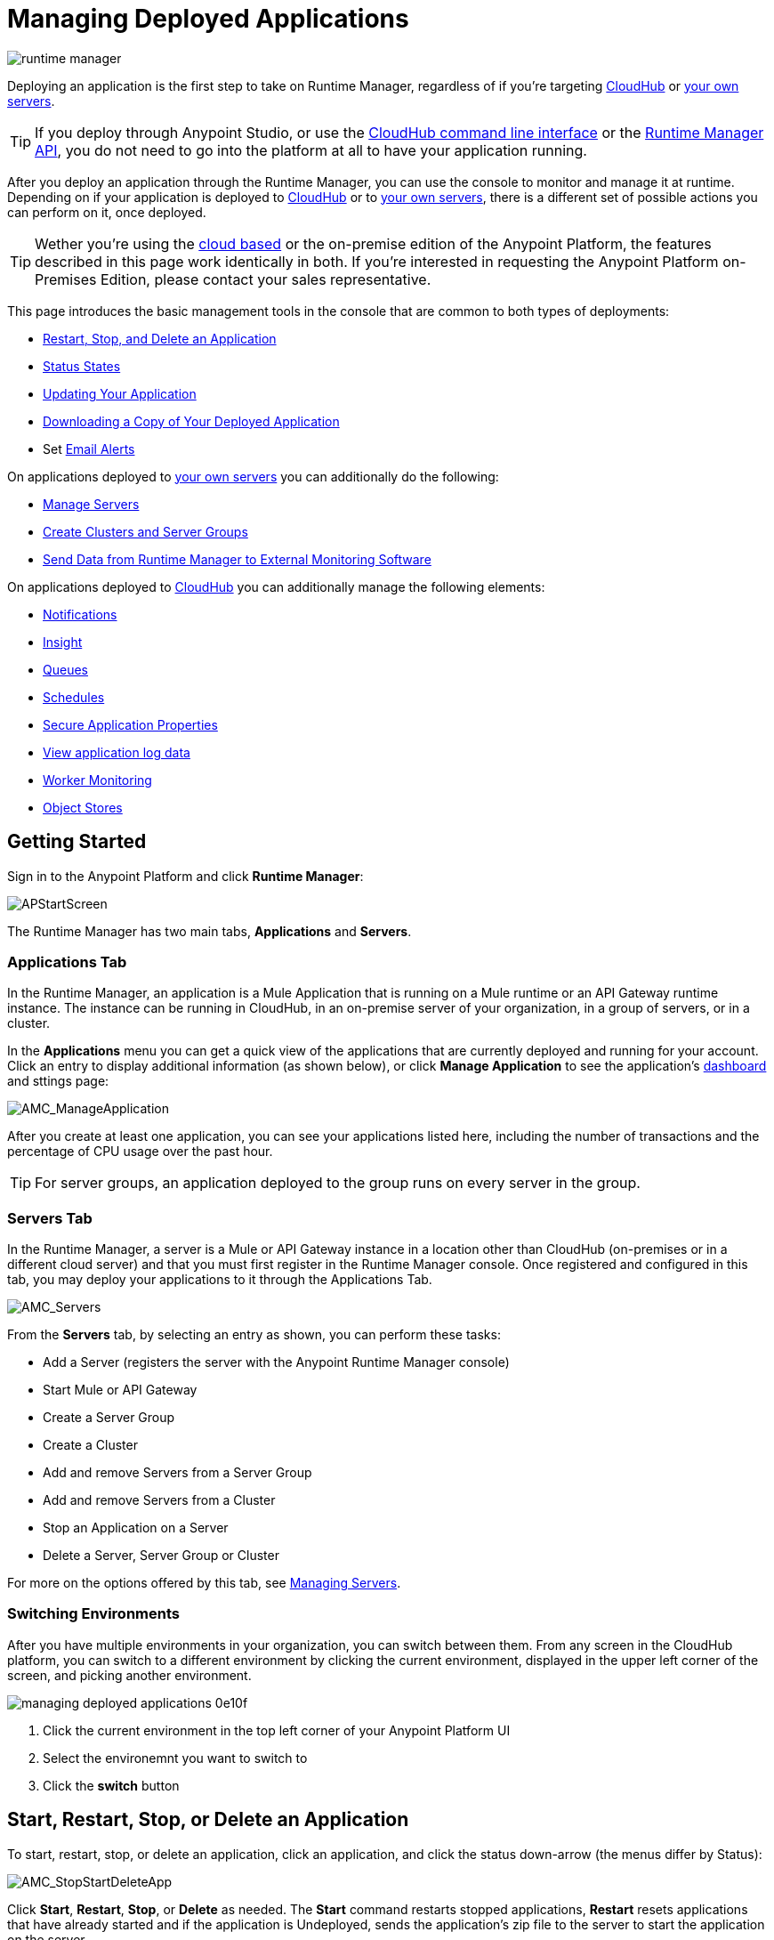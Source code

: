 = Managing Deployed Applications
:keywords: cloudhub, managing, monitoring, deploy, runtime manager, arm

image:runtime-manager-logo.png[runtime manager]

Deploying an application is the first step to take on Runtime Manager, regardless of if you're targeting link:/runtime-manager/deploying-to-cloudhub[CloudHub] or link:/runtime-manager/deploying-to-your-own-servers[your own servers].

[TIP]
If you deploy through Anypoint Studio, or use the link:/runtime-manager/anypoint-platform-cli[CloudHub command line interface] or the link:/runtime-manager/runtime-manager-api[Runtime Manager API], you do not need to go into the platform at all to have your application running.

After you deploy an application through the Runtime Manager, you can use the console to monitor and manage it at runtime. Depending on if your application is deployed to link:/runtime-manager/deploying-to-cloudhub[CloudHub] or to link:/runtime-manager/deploying-to-your-own-servers[your own servers], there is a different set of possible actions you can perform on it, once deployed.

[TIP]
Wether you're using the link:https://anypoint.mulesoft.com[cloud based] or the on-premise edition of the Anypoint Platform, the features described in this page work identically in both. If you’re interested in requesting the Anypoint Platform on-Premises Edition, please contact your sales representative.

This page introduces the basic management tools in the console that are common to both types of deployments:

* <<Start, Restart, Stop, and Delete an Application>>
* <<Status States>>
* <<Updating Your Application>>
* <<Downloading a Copy of Your Deployed Application>>
* Set link:/runtime-manager/alerts-on-runtime-manager[Email Alerts]


On applications deployed to link:/runtime-manager/managing-applications-on-your-own-servers[your own servers] you can additionally do the following:

* link:/runtime-manager/managing-servers[Manage Servers]
* link:/runtime-manager/managing-servers[Create Clusters and Server Groups]
* link:/runtime-manager/sending-data-from-arm-to-external-monitoring-software[Send Data from Runtime Manager to External Monitoring Software]


On applications deployed to link:/runtime-manager/managing-cloudhub-applications[CloudHub] you can additionally manage the following elements:

* link:/runtime-manager/notifications-on-runtime-manager[Notifications]
* link:/runtime-manager/insight[Insight]
* link:/runtime-manager/managing-queues[Queues]
* link:/runtime-manager/managing-schedules[Schedules]
* link:/runtime-manager/secure-application-properties[Secure Application Properties]
* link:/runtime-manager/viewing-log-data[View application log data]
* link:/runtime-manager/worker-monitoring[Worker Monitoring]
* link:/runtime-manager/managing-application-data-with-object-stores[Object Stores]


== Getting Started

Sign in to the Anypoint Platform and click *Runtime Manager*:

image:APStartScreen.png[APStartScreen]

The Runtime Manager has two main tabs, *Applications* and *Servers*.

=== Applications Tab

In the Runtime Manager, an application is a Mule Application that is running on a Mule runtime or an API Gateway runtime instance. The instance can be running in CloudHub, in an on-premise server of your organization, in a group of servers, or in a cluster.

In the *Applications* menu you can get a quick view of the applications that are currently deployed and running for your account. Click an entry to display additional information (as shown below), or click *Manage Application* to see the application's link:/runtime-manager/monitoring-dashboards[dashboard] and sttings page:

image:AMC_ManageApplication.png[AMC_ManageApplication]

After you create at least one application, you can see your applications listed here, including the number of transactions and the percentage of CPU usage over the past hour.


[TIP]
For server groups, an application deployed to the group runs on every server in the group.

=== Servers Tab

In the Runtime Manager, a server is a Mule or API Gateway instance in a location other than CloudHub (on-premises or in a different cloud server) and that you must first register in the Runtime Manager console. Once registered and configured in this tab, you may deploy your applications to it through the Applications Tab.

image:AMC_Servers2.png[AMC_Servers]

From the *Servers* tab, by selecting an entry as shown, you can perform these tasks:

* Add a Server (registers the server with the Anypoint Runtime Manager console)
* Start Mule or API Gateway
* Create a Server Group
* Create a Cluster
* Add and remove Servers from a Server Group
* Add and remove Servers from a Cluster
* Stop an Application on a Server
* Delete a Server, Server Group or Cluster


For more on the options offered by this tab, see link:/runtime-manager/managing-servers[Managing Servers].

=== Switching Environments

After you have multiple environments in your organization, you can switch between them. From any screen in the CloudHub platform, you can switch to a different environment by clicking the current environment, displayed in the upper left corner of the screen, and picking another environment.

image::managing-deployed-applications-0e10f.png[]

. Click the current environment in the top left corner of your Anypoint Platform UI
. Select the environemnt you want to switch to
. Click the *switch* button

== Start, Restart, Stop, or Delete an Application

To start, restart, stop, or delete an application, click an application, and click the status down-arrow (the menus differ by Status):

image:AMC_RestartApp.png[AMC_StopStartDeleteApp]

Click *Start*, *Restart*, *Stop*, or *Delete* as needed. The *Start* command restarts stopped applications, *Restart* resets applications that have already started and if the application is Undeployed, sends the application's zip file to the server to start the application on the server.

[IMPORTANT]
For CloudHub applications, after you delete an application, your log data is no longer accessible through the console. CloudHub archives old log data for a limited period of time before being purged. This allows you to recover the data if needed. mailto:cloudhub-support@mulesoft.com[Contact Support] for more information.


== Status States

The following states appear in the *Status* column:


.Application Status
[width="100a",cols="10a,90a",options="header"]
|===
|Icon |Description
|image::managing-deployed-applications-a665b.png[] |The application is not running.


|image::managing-deployed-applications-515a4.png[] |The application is deploying.

|image:console_overview_green_circle.png[console_overview_green_circle] |The application is running.

|image:console_overview_red_circle.png[console_overview_red_circle] |The application deployment failed.

| image::managing-deployed-applications-ab70d.png[] |The application update failed.
| image::managing-deployed-applications-de1b7.png[] |The application's status is unknown, as the server is not responding to the platform (only for on-prem deployments)

|===

=== Application Status States

* Deployment Failed - Application stopped running due to a failure state. The cause of the failure appears in the console.
* Partial  - Application is in the process of starting.
* Started - Application is running.
* Starting - Application is transitioning into a running state.
* Stopped - Application stopped. Use <<Deploy an Application>> to return the application to Running.
* Undeploying - Application has been removed from a server. Use <<Deploy an Application>> to redeploy an application. 
* Undeployed - Application no longer resides in the server.
* Updated - Application has been updated.

=== Server Status States

* Connected - Server available for use.
* Created - Server was recently registered into the system and has never been connected.
* Running - Server is up and running, and accepting requests. 
* Disconnected - Server that is currently unavailable but is registered and ready to connect.

=== Server Groups Status States

* Connected - All servers in the server group are connected.
* Created - Server group created. This state occurs temporarily after creating a group until Empty asserts.
* Disconnected - All servers in the server group are unavailable. This state can occur if the network goes down or one or more servers in a group fail.
* Empty - No servers currently assigned to this group.
* Partial - One or more servers in the group have differing states.
* Running - All servers in the server group are running.

=== Cluster Status States


[width="100a",cols="25a,75a",options="header"]
|===
Icon
|Description
| image:status_green.png[green]
| Running - all nodes are running
| image:status_yellow.png[yellow]
| Partial (x of y running)- some nodes are running and some are down
| image::managing-deployed-applications-a665b.png[]
| Disconnected - all nodes are disconnected
| image:status_black.png[black]
| Created - a server/node is registered in the platform but never was started
| image:status_yellow.png[yellow]
| Running with communication issue - all nodes are running, visibility issues between them
| image:status_yellow.png[yellow]
| Partial (x of y running) with communication Issue - some nodes are running some are down, visibility issues between them
|===

== Applications Dashboard

If you select any of the applications on the Applications tab, a panel opens on the right. Here you will be able to read additional information about the application and access its settings.

image:dashboard-ch.png[dashboard]

What this dashboard displays depends on if your application is deployed on link:/runtime-manager/managing-cloudhub-applications[CloudHub] or on link:/runtime-manager/managing-applications-on-your-own-servers[a Mule server]. You will always see the status, the time of the last modification, and the deployed application .zip file, which you can change from this menu through the *Choose File* button. Applications on CloudHub additionally display info about the CloudHub worker they run on. Applications deployed on clusters and server groups additionally display the list of servers and the status of each.

You can also click the *Manage Application* button to access a menu where you can view and configure several more app settings:

image::managing-deployed-applications-38b94.png[]

From there you can also view the *Dashboad* to see the full detail dashboard of your application, see link:/runtime-manager/monitoring-dashboards[Monitoring Dashboards] for more info about what you can see here.

image::managing-deployed-applications-107ad.png[]

You can also click on the *Insight* button to see data at a transaction level. See link:/runtime-manager/insight[Insight] for more info about what you can see here.

image::managing-deployed-applications-76124.png[]

== Monitoring Applications

Depending on if your application is deployed to CloudHub or your own servers, different tools exist for monitoring events that may occur on your application and the performance of the servers or virutal servers it's running on. See link:/runtime-manager/monitoring[Monitoring Applications] for more details.


== Updating Your Application

If you made changes to your applications and would like to upload a new version, click *Choose file* on the Deployment screen for that application. The new filename appears in italicized text. Click *Apply changes* to use the new file for deployment. Within a few seconds, your application successfully redeploys. While redeploying, the application status indicator changes to blue, and then turns green after the deployment completes. For CloudHub applications, you can click *Logs* to see a live redeployment of your application.

[TIP]
If you're deploying your application to a cluster on-premises, Runtime Manager installs the new app version progressively on each server to keep the service working with now downtime throughout the process.

== Downloading a Copy of Your Deployed Application

The application most recently deployed is always available for download from the console. Select the *Properties* tab on the application *Settings* page, then click *Choose file*. Specify a location on your computer to save the file.

image:DownloadAppFile.png[DownloadAppFile]

[NOTE]
====
*Link not available?*

If you can see the application name, but the name is not a live link, your administrator has disabled application downloads for users with developer and support account types. Contact your administrator if you need a copy of the application.
====

== Alerts

You can set up email alerts that are sent whenever certain events occur to your application, such as deployment failures or application deletions. These alerts may be linked to a specific application or to all of them. See  link:/runtime-manager/alerts-on-runtime-manager[Alerts] for instructions on how to do this.

All users of the Anypoint Platform, even those without permissions to create alerts, can then switch the alerts that are already created into an active or inactive state for their user. This determines what email alerts will reach their inbox.


[NOTE]
Switching an alert off from this view only switches it off for the user that is currently logged in, other users may still have it active.


== See Also

Additional tools for managing your applications:

* link:/runtime-manager/managing-cloudhub-applications[Managing CludHub Applications]
* link:/runtime-manager/managing-applications-on-your-servers[Managing Applications on Your Servers]
* link:/runtime-manager/managing-servers[Managing Servers] contains information about how to register servers, server groups and clusters to be able to deploy to them and how to adminster them.
* See how you can link:/runtime-manager/sending-data-from-arm-to-external-monitoring-software[Send data from Runtime Manager to External Monitoring Software]
* link:/runtime-manager/cloudhub-and-mule[CloudHub and Mule]
* link:/runtime-manager/monitoring[Monitoring Applications] shows you how you can set up email alerts for whenever certain events occur with your application, workers or servers
* link:/runtime-manager/cloudhub-fabric[CloudHub Fabric]
* link:/runtime-manager/managing-queues[Managing Queues]
* link:/runtime-manager/managing-schedules[Managing Schedules]
* link:/runtime-manager/managing-application-data-with-object-stores[Managing Application Data with Object Stores]
* link:/runtime-manager/secure-application-properties[Secure Application Properties]
* link:/runtime-manager/virtual-private-cloud[Virtual Private Cloud]
* link:/runtime-manager/penetration-testing-policies[Penetration Testing Policies]

 
